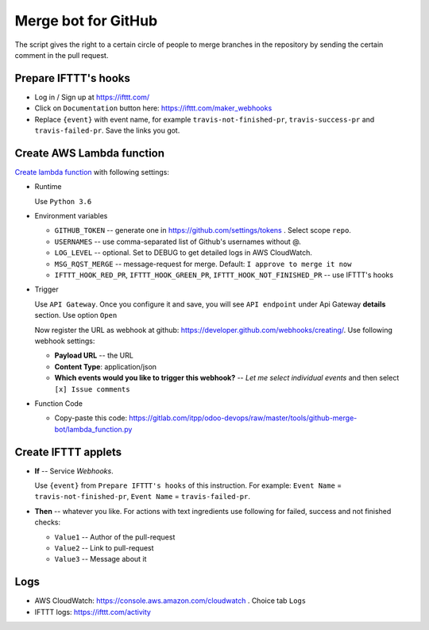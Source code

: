 ======================
 Merge bot for GitHub
======================

The script gives the right to a certain circle of people to merge branches in the repository by sending the certain comment in the pull request.

Prepare IFTTT's hooks
---------------------

* Log in / Sign up at https://ifttt.com/
* Click on ``Documentation`` button here: https://ifttt.com/maker_webhooks
* Replace ``{event}`` with event name, for example ``travis-not-finished-pr``, ``travis-success-pr`` and ``travis-failed-pr``. Save the links you got.

Create AWS Lambda function
--------------------------

`Create lambda function <https://console.aws.amazon.com/lambda/>`__ with following settings:

* Runtime

  Use ``Python 3.6``

* Environment variables

  * ``GITHUB_TOKEN`` -- generate one in https://github.com/settings/tokens . Select scope ``repo``.
  * ``USERNAMES`` -- use comma-separated list of Github's usernames without @.
  * ``LOG_LEVEL`` -- optional. Set to DEBUG to get detailed logs in AWS CloudWatch.
  * ``MSG_RQST_MERGE`` -- message-request for merge. Default: ``I approve to merge it now``
  * ``IFTTT_HOOK_RED_PR``, ``IFTTT_HOOK_GREEN_PR``, ``IFTTT_HOOK_NOT_FINISHED_PR`` -- use IFTTT's hooks

* Trigger

  Use ``API Gateway``. Once you configure it and save, you will see ``API endpoint`` under Api Gateway **details** section. Use option ``Open``

  Now register the URL as webhook at github: https://developer.github.com/webhooks/creating/.
  Use following webhook settings:

  * **Payload URL** -- the URL
  * **Content Type**: application/json
  * **Which events would you like to trigger this webhook?** -- *Let me select individual events* and then select ``[x] Issue comments``

* Function Code

  * Copy-paste this code: https://gitlab.com/itpp/odoo-devops/raw/master/tools/github-merge-bot/lambda_function.py

Create IFTTT applets
--------------------

* **If** -- Service *Webhooks*.

  Use ``{event}`` from ``Prepare IFTTT's hooks`` of this instruction. For example: ``Event Name`` = ``travis-not-finished-pr``, ``Event Name`` = ``travis-failed-pr``.

* **Then** -- whatever you like. For actions with text ingredients use following for failed, success and not finished checks:

  * ``Value1`` -- Author of the pull-request
  * ``Value2`` -- Link to pull-request
  * ``Value3`` -- Message about it

Logs
----

* AWS CloudWatch: https://console.aws.amazon.com/cloudwatch . Choice tab ``Logs``
* IFTTT logs: https://ifttt.com/activity


